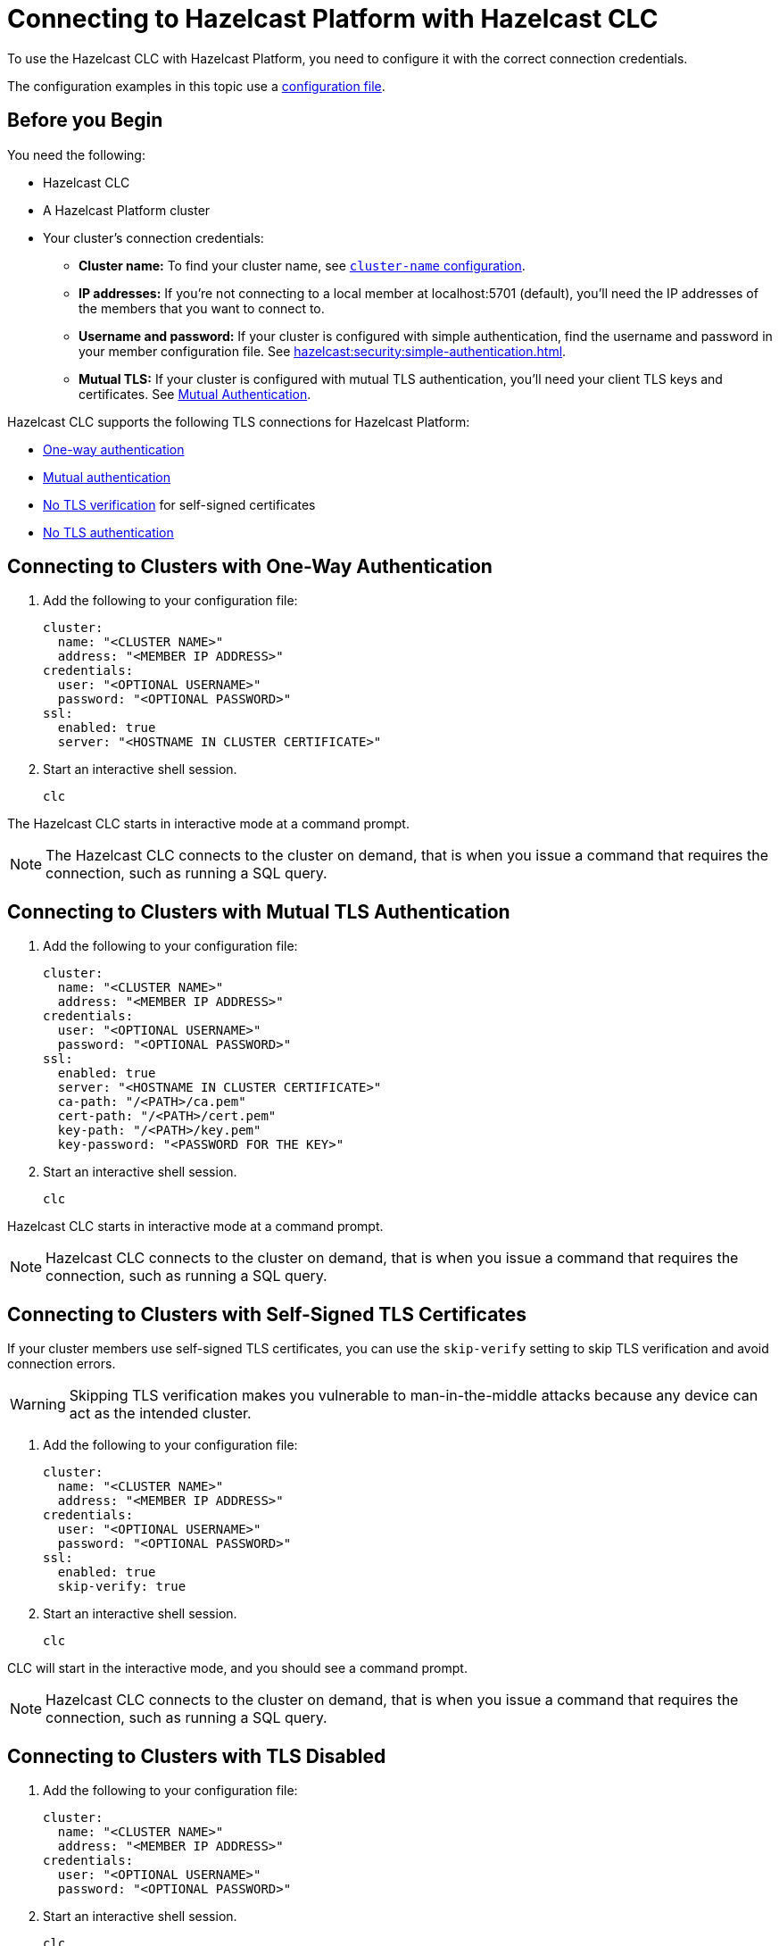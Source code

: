 = Connecting to Hazelcast Platform with Hazelcast CLC
:description: To use the Hazelcast CLC with Hazelcast Platform, you need to configure it with the correct connection credentials.
:page-product: platform

{description}

The configuration examples in this topic use a xref:configuration.adoc[configuration file].

== Before you Begin

You need the following:

- Hazelcast CLC
- A Hazelcast Platform cluster
- Your cluster's connection credentials:

** *Cluster name:* To find your cluster name, see xref:hazelcast:clusters:creating-clusters.adoc[`cluster-name` configuration].
** *IP addresses:* If you're not connecting to a local member at localhost:5701 (default), you'll need the IP addresses of the members that you want to connect to.
** *Username and password:* If your cluster is configured with simple authentication, find the username and password in your member configuration file. See xref:hazelcast:security:simple-authentication.adoc[].
** *Mutual TLS:* If your cluster is configured with mutual TLS authentication, you'll need your client TLS keys and certificates. See xref:hazelcast:security:tls-ssl.adoc#mutual-authentication[Mutual Authentication].

Hazelcast CLC supports the following TLS connections for Hazelcast Platform:

- <<one-way, One-way authentication>>
- <<mutual, Mutual authentication>>
- <<no-verify, No TLS verification>> for self-signed certificates
- <<none, No TLS authentication>>

[[one-way]]
== Connecting to Clusters with One-Way Authentication

. Add the following to your configuration file:
+
[source,yaml]
----
cluster:
  name: "<CLUSTER NAME>"
  address: "<MEMBER IP ADDRESS>"
credentials:
  user: "<OPTIONAL USERNAME>"
  password: "<OPTIONAL PASSWORD>"
ssl:
  enabled: true
  server: "<HOSTNAME IN CLUSTER CERTIFICATE>"
----

. Start an interactive shell session.
+
```bash
clc
```

The Hazelcast CLC starts in interactive mode at a command prompt.

NOTE: The Hazelcast CLC connects to the cluster on demand, that is when you issue a command that requires the connection, such as running a SQL query.

[[mutual]]
== Connecting to Clusters with Mutual TLS Authentication

. Add the following to your configuration file:
+
[source,yaml]
----
cluster:
  name: "<CLUSTER NAME>"
  address: "<MEMBER IP ADDRESS>"
credentials:
  user: "<OPTIONAL USERNAME>"
  password: "<OPTIONAL PASSWORD>"
ssl:
  enabled: true
  server: "<HOSTNAME IN CLUSTER CERTIFICATE>"
  ca-path: "/<PATH>/ca.pem"
  cert-path: "/<PATH>/cert.pem"
  key-path: "/<PATH>/key.pem"
  key-password: "<PASSWORD FOR THE KEY>"
----

. Start an interactive shell session.
+
```bash
clc
```

Hazelcast CLC starts in interactive mode at a command prompt.

NOTE: Hazelcast CLC connects to the cluster on demand, that is when you issue a command that requires the connection, such as running a SQL query.

[[no-verify]]
== Connecting to Clusters with Self-Signed TLS Certificates

If your cluster members use self-signed TLS certificates, you can use the `skip-verify` setting to skip TLS verification and avoid connection errors.

WARNING: Skipping TLS verification makes you vulnerable to man-in-the-middle attacks because any device can act as the intended cluster.

. Add the following to your configuration file:
+
[source,yaml]
----
cluster:
  name: "<CLUSTER NAME>"
  address: "<MEMBER IP ADDRESS>"
credentials:
  user: "<OPTIONAL USERNAME>"
  password: "<OPTIONAL PASSWORD>"
ssl:
  enabled: true
  skip-verify: true
----

. Start an interactive shell session.
+
[source,bash]
----
clc
----

CLC will start in the interactive mode, and you should see a command prompt.

NOTE: Hazelcast CLC connects to the cluster on demand, that is when you issue a command that requires the connection, such as running a SQL query.

[[none]]
== Connecting to Clusters with TLS Disabled

. Add the following to your configuration file:
+
[source,yaml]
----
cluster:
  name: "<CLUSTER NAME>"
  address: "<MEMBER IP ADDRESS>"
credentials:
  user: "<OPTIONAL USERNAME>"
  password: "<OPTIONAL PASSWORD>"
----

. Start an interactive shell session.
+
```bash
clc
```

The Hazelcast CLC starts in the interactive mode at a command prompt.

NOTE: Hazelcast CLC connects to the cluster on demand, that is when you issue a command that requires the connection, such as running a SQL query.

== Next Steps

See the xref:clc-commands.adoc[command reference] to learn what you can do with Hazelcast CLC.